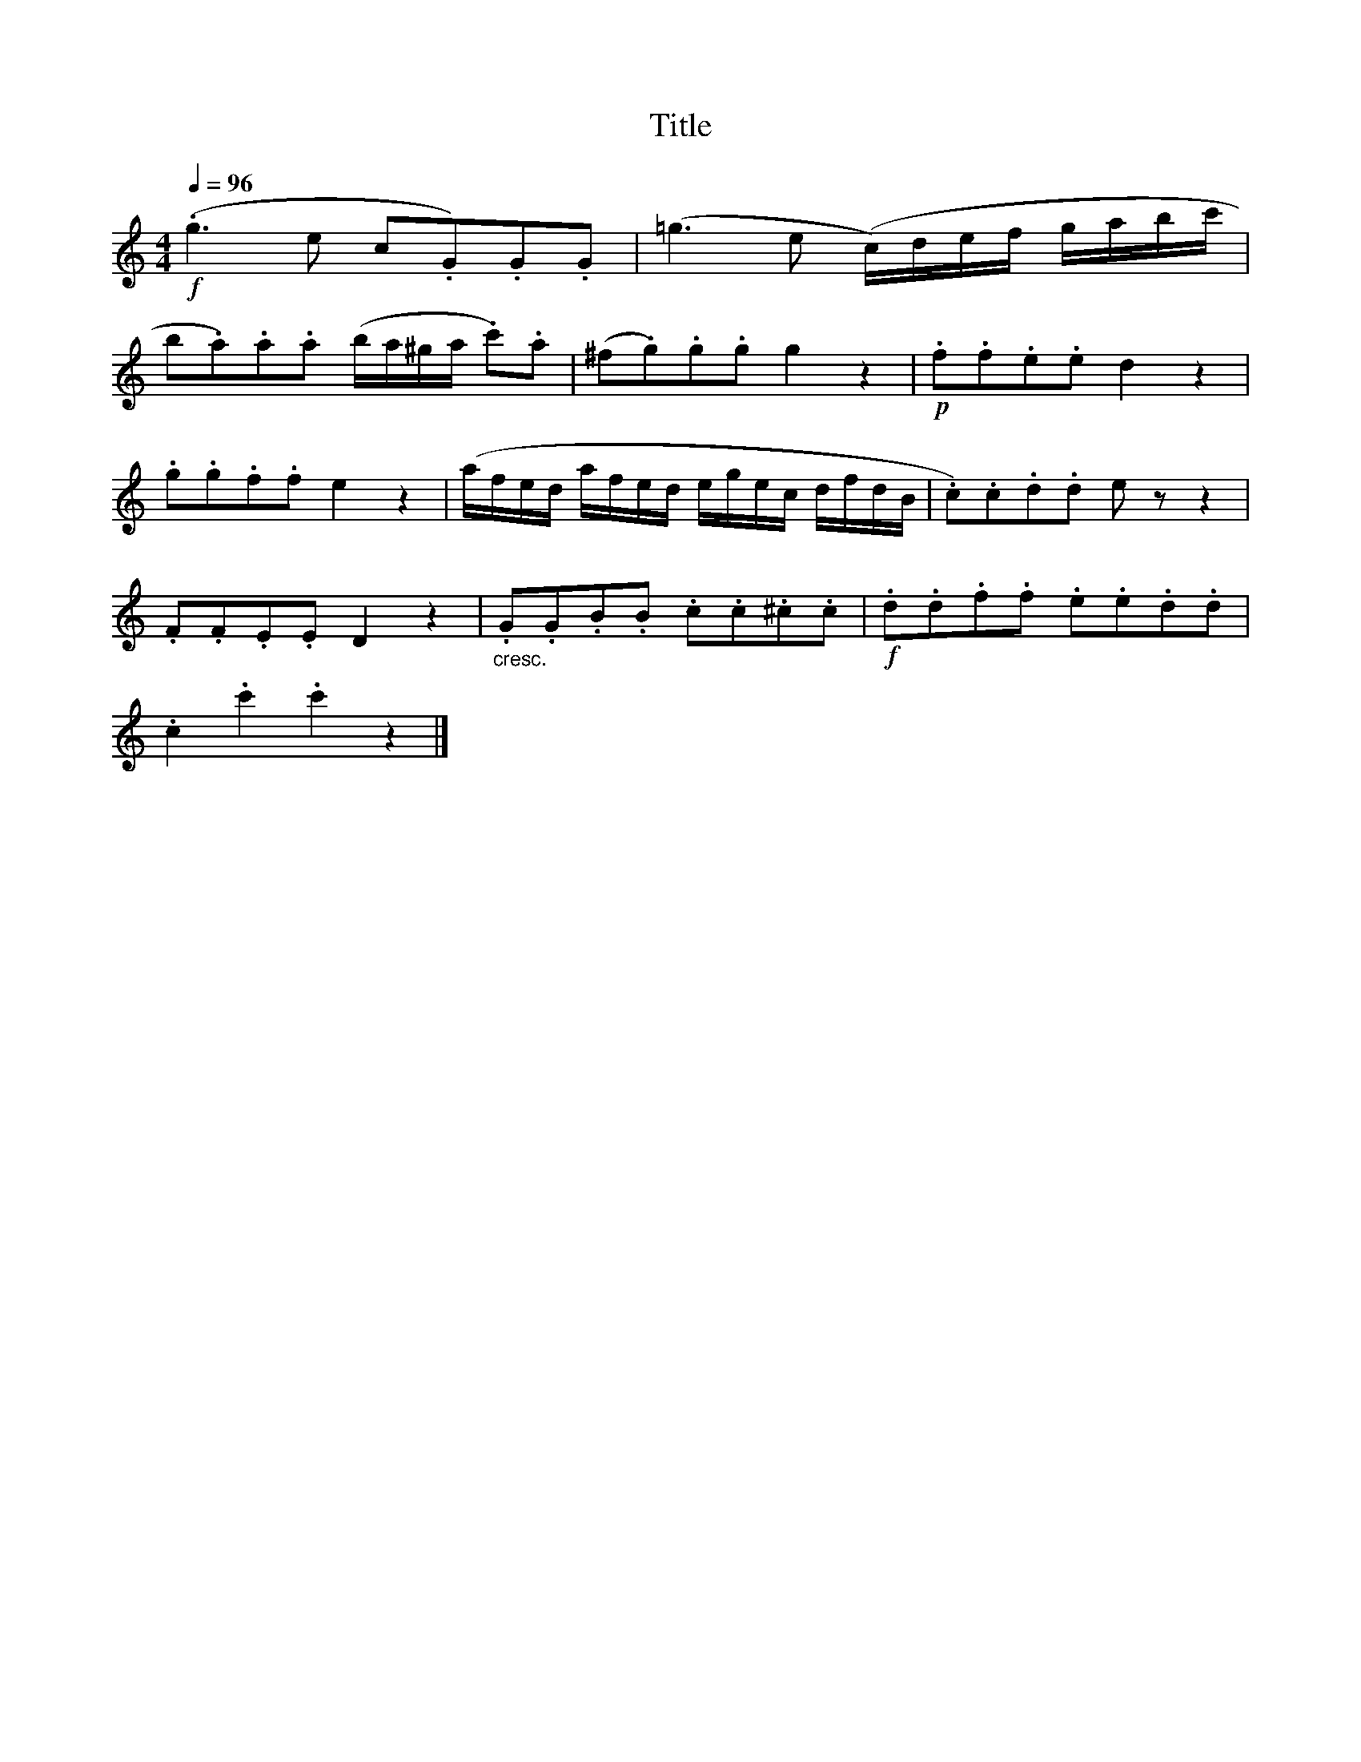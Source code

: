 X:85
T:Title
L:1/8
Q:1/4=96
M:4/4
I:linebreak $
K:C
!f! (.g3 e c.G).G.G | (=g3 e (c/)d/e/f/ g/a/b/c'/ |$ b.a).a.a (b/a/^g/a/ .c').a | %3
 (^f.g).g.g g2 z2 |!p! .f.f.e.e d2 z2 |$ .g.g.f.f e2 z2 | (a/f/e/d/ a/f/e/d/ e/g/e/c/ d/f/d/B/ | %7
 .c).c.d.d e z z2 |$ .F.F.E.E D2 z2 |"_cresc." .G.G.B.B .c.c.^c.c |!f! .d.d.f.f .e.e.d.d |$ %11
 .c2 .c'2 .c'2 z2 |] %12
